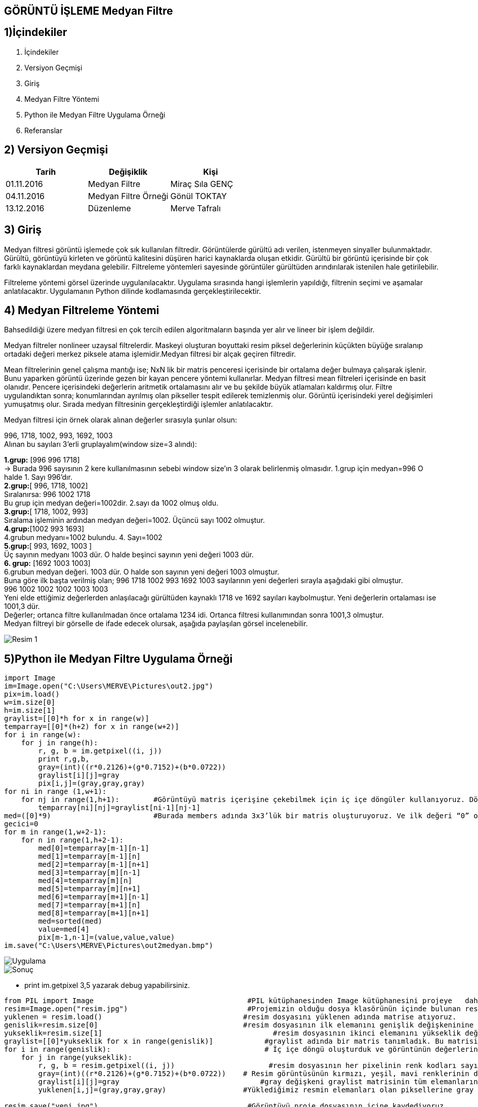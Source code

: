 == GÖRÜNTÜ İŞLEME Medyan Filtre

== 1)İçindekiler
. İçindekiler +
. Versiyon Geçmişi +
. Giriş +
. Medyan Filtre Yöntemi +
. Python ile Medyan Filtre Uygulama Örneği +
. Referanslar +

== 2) Versiyon Geçmişi +
|===
|Tarih|Değişiklik|Kişi

|01.11.2016
|Medyan Filtre 

|Miraç Sıla GENÇ
|04.11.2016

|Medyan Filtre Örneği
|Gönül TOKTAY

|13.12.2016
|Düzenleme
|Merve Tafralı
|===

== 3) Giriş +

Medyan filtresi görüntü işlemede çok sık kullanılan filtredir. Görüntülerde gürültü adı verilen, istenmeyen sinyaller bulunmaktadır. 
Gürültü, görüntüyü kirleten ve görüntü kalitesini düşüren harici kaynaklarda oluşan etkidir. Gürültü bir görüntü içerisinde bir çok 
farklı kaynaklardan meydana gelebilir. Filtreleme   yöntemleri sayesinde görüntüler gürültüden arındırılarak istenilen hale getirilebilir. +

Filtreleme yöntemi görsel üzerinde uygulanılacaktır. Uygulama sırasında hangi işlemlerin yapıldığı, filtrenin seçimi ve aşamalar anlatılacaktır. 
Uygulamanın Python dilinde kodlamasında gerçekleştirilecektir. +

== 4) Medyan Filtreleme Yöntemi +

Bahsedildiği üzere medyan filtresi en çok tercih edilen algoritmaların başında yer alır ve lineer bir işlem değildir. +


Medyan filtreler nonlineer uzaysal filtrelerdir. Maskeyi oluşturan boyuttaki resim piksel değerlerinin küçükten büyüğe sıralanıp ortadaki değeri merkez piksele atama işlemidir.Medyan filtresi bir alçak geçiren filtredir. +

Mean filtrelerinin genel çalışma mantığı ise; NxN lik bir matris penceresi içerisinde bir ortalama değer bulmaya çalışarak işlenir. 
Bunu yaparken görüntü üzerinde gezen bir kayan pencere yöntemi kullanırlar. Medyan filtresi mean filtreleri içerisinde en basit olanıdır. Pencere içerisindeki değerlerin aritmetik ortalamasını alır ve bu şekilde büyük atlamaları kaldırmış olur. Filtre uygulandıktan sonra; konumlarından ayrılmış olan pikseller tespit edilerek temizlenmiş olur. Görüntü içerisindeki yerel değişimleri yumuşatmış olur. Sırada medyan filtresinin gerçekleştirdiği işlemler anlatılacaktır. +

Medyan filtresi için örnek olarak alınan değerler sırasıyla şunlar olsun: +

996, 1718, 1002, 993, 1692, 1003 +
Alınan bu sayıları  3’erli gruplayalım(window size=3 alındı): +


*1.grup:* [996 996 1718]  +
→ Burada 996 sayısının 2 kere kullanılmasının sebebi     window size’ın 3 olarak belirlenmiş  olmasıdır.
1.grup için medyan=996 O halde 1. Sayı 996’dır. +
*2.grup:*[ 996, 1718, 1002] +
Sıralanırsa: 996 1002 1718 +
Bu grup için medyan değeri=1002dir. 2.sayı da 1002 olmuş oldu. +
*3.grup:*[ 1718, 1002, 993] +
Sıralama işleminin ardından medyan değeri=1002. Üçüncü sayı 1002 olmuştur. +
*4.grup:*[1002 993 1693] +
4.grubun medyanı=1002 bulundu. 4. Sayı=1002 +
*5.grup:*[ 993, 1692, 1003 ] +
Üç sayının medyanı 1003 dür. O halde beşinci sayının yeni değeri 1003 dür. +
*6. grup:* [1692 1003 1003] +
6.grubun medyan değeri. 1003 dür. O halde son sayının yeni değeri 1003 olmuştur. +
Buna göre ilk başta verilmiş olan; 996 1718 1002 993 1692 1003 sayılarının yeni değerleri sırayla aşağıdaki gibi olmuştur. +
 996  1002  1002  1002 1003 1003  +
Yeni elde ettiğimiz değerlerden anlaşılacağı gürültüden kaynaklı 1718 ve 1692 sayıları kaybolmuştur. Yeni değerlerin ortalaması ise 1001,3 dür. +
Değerler; ortanca filtre kullanılmadan önce ortalama 1234 idi. Ortanca filtresi kullanımından sonra 1001,3 olmuştur. +
Medyan filtreyi bir görselle de ifade edecek olursak, aşağıda paylaşılan görsel incelenebilir. +

image::medyan1.png[Resim 1]

== 5)Python ile Medyan Filtre Uygulama Örneği +

[[source,python]]
----

import Image
im=Image.open("C:\Users\MERVE\Pictures\out2.jpg")
pix=im.load()
w=im.size[0]
h=im.size[1]
graylist=[[0]*h for x in range(w)]
temparray=[[0]*(h+2) for x in range(w+2)]
for i in range(w):
    for j in range(h):       
        r, g, b = im.getpixel((i, j))
        print r,g,b,
        gray=(int)((r*0.2126)+(g*0.7152)+(b*0.0722))
        graylist[i][j]=gray
        pix[i,j]=(gray,gray,gray)
for ni in range (1,w+1):
    for nj in range(1,h+1):        #Görüntüyü matris içerişine çekebilmek için iç içe döngüler kullanıyoruz. Döngüde sınır değerlerimiz görüntünün genişlik ve yükseklik değerine göre ayarlandı. +                      
        temparray[ni][nj]=graylist[ni-1][nj-1]
med=([0]*9)                        #Burada members adında 3x3’lük bir matris oluşturuyoruz. Ve ilk değeri “0” olarak atanmıştır +
gecici=0
for m in range(1,w+2-1):
    for n in range(1,h+2-1):
        med[0]=temparray[m-1][n-1]
        med[1]=temparray[m-1][n]
        med[2]=temparray[m-1][n+1]
        med[3]=temparray[m][n-1]
        med[4]=temparray[m][n]
        med[5]=temparray[m][n+1]
        med[6]=temparray[m+1][n-1]
        med[7]=temparray[m+1][n]
        med[8]=temparray[m+1][n+1]
        med=sorted(med)
        value=med[4]
        pix[m-1,n-1]=(value,value,value)
im.save("C:\Users\MERVE\Pictures\out2medyan.bmp")

----

image::out2.jpg[Uygulama] 

image::out2medyan.bmp[Sonuç]



* print im.getpixel ((3,5))  yazarak debug yapabilirsiniz. +

[[source,python]]
----
from PIL import Image 	                                 #PIL kütüphanesinden Image kütüphanesini projeye   dahil ediyoruz.
resim=Image.open("resim.jpg") 	                         #Projemizin olduğu dosya klasörünün içinde bulunan resim dosyasını açıyoruz.
yuklenen = resim.load()	                                #resim dosyasını yüklenen adında matrise atıyoruz.
genislik=resim.size[0] 	                                #resim dosyasının ilk elemanını genişlik değişkeninine atıyoruz.
yukseklik=resim.size[1] 	                               #resim dosyasının ikinci elemanını yükseklik değişkenine atıyoruz.
graylist=[[0]*yukseklik for x in range(genislik)] 	     #graylist adında bir matris tanımladık. Bu matrisin boyutu resim dosyasının yükseklik ve genişlik değerinden aldık.
for i in range(genislik): 	                             # İç içe döngü oluşturduk ve görüntünün değerlerini matrise atadık.
    for j in range(yukseklik):
        r, g, b = resim.getpixel((i, j)) 	              #resim dosyasının her pixelinin renk kodları sayısal değer olarak r, g, b değişkenlerine atanır.
        gray=(int)((r*0.2126)+(g*0.7152)+(b*0.0722))    # Resim görüntüsünün kırmızı, yeşil, mavi renklerinin değerlerine uygun kodlar verilerek gri renk elde edilebilir. Burada verdiğimiz değerler bu renk kodlarının gri halini ortaya koyacaktır. Bulunan sayısal değer gray değişkenine atanır.
        graylist[i][j]=gray	                            #gray değişkeni graylist matrisinin tüm elemanlarına atanır.
        yuklenen[i,j]=(gray,gray,gray) 	                #Yüklediğimiz resmin elemanları olan piksellerine gray değişkeninde ki sayısal değer atanacaktır. 3 ayrı gray değişkeni atılmasının nedeni ise r,g,b şeklinde üç kod bulunmaktadır. Ağırlık toplama yöntemi ile hesaplanan gri renk tonu ataması yapılır.

resim.save("yeni.jpg")	                                 #Görüntüyü proje dosyasının içine kaydediyoruz.
grayimage=Image.open("yeni.jpg") 	                      #Aynı görüntüyü farklı bir değişken içine atarak tekrar açıyoruz.
median=grayimage.load() 	                               #Görüntüyü median matrisinin içerisine sayısal değerler olarak yüklüyoruz.
 w=grayimage.size[0]	                                   #grayimage görüntüsünü genişliği w değişkenine atanır. Burada görüntümüzün genişliği 640 pixel.

h=grayimage.size[1] 	                                   #grayimage görüntüsünü yüksekliği w değişkenine atanır. Burada görüntümüzün yüksekliği 360 pixel.
 
members=([0]*9)	                                        #Burada members adında 3x3’lük bir matris oluşturuyoruz. Ve ilk değeri “0” olarak atanmıştır.
 
for x in range (1,w-1):	                                #Görüntüyü matris içerişine çekebilmek için iç içe döngüler kullanıyoruz. Döngüde sınır değerlerimiz görüntünün genişlik ve yükseklik değerine göre ayarlandı.
 
    for y in range (1,h-1):
        members[0]=graylist[x-1][y-1]                  	#members matrisinin [0]. elemanının içerisine graylist matrisinin [0,0] elemanı atandı.
 
        members[1]=graylist[x][y-1]	                    #members matrisinin [1]. elemanının içerisine graylist matrisinin [1,0] elemanı atandı.
 
        members[2]=graylist[x+1][y-1]	                  #members matrisinin [2]. elemanının içerisine graylist matrisinin [2,0] elemanı atandı.
 
        members[3]=graylist[x-1][y]	                    #members matrisinin [3]. elemanının içerisine graylist matrisinin [0,1] elemanı atandı.
 
        members[4]=graylist[x][y]	                      #members matrisinin [4]. elemanının içerisine graylist matrisinin [1,1] elemanı atandı.
 
        members[5]=graylist[x+1][y]	                    #members matrisinin [5]. elemanının içerisine graylist matrisinin [2,1] elemanı atandı.
 
        members[6]=graylist[x-1][y+1]	                  #members matrisinin [6]. elemanının içerisine graylist matrisinin [0,2] elemanı atandı.
 
        members[7]=graylist[x][y+1]                     #members matrisinin [7]. elemanının içerisine graylist matrisinin [1,2] elemanı atandı.
 
        members[8]=graylist[x+1][y+1]	                  #members matrisinin [8]. elemanının içerisine graylist matrisinin [2,2] elemanı atandı.
 

        members.sort()	                                 #members matrisini sort fonksiyonunu kullanarak sıralıyoruz. Böylece matristeki tüm değerleri sıralamış oluyoruz. Bu sayede medyan filtresi mantığındaki gibi ortadaki değeri çekebiliriz.
 
        med=members[(len(members))/2]	                  #Burada sıralanmış olan matrisimizin uzunluğunu ikiye bölerek ortanca değerini yani medyan değerini çekiyoruz ve med değişkeni içine atıyoruz.
 
        median[x,y]=(med,med,med)	                      #median görüntüsünün tüm indislerine bulduğumuz med ortanca değerindeki sayısal değeri atıyoruz.


grayimage.save("yeni1.jpg") 	                           #Görüntüyü proje dosyası içerisine kaydediyoruz.


grayimage.show()	                                       #Görüntüyü ekrana basıyoruz.

----

Görüntünün ilk hali +
image::m1normal.png[normal]

Görüntünün Ağırlık Toplama işleminden sonraki hali +
image::m1agırlık.pngp[Sonuç]

Görüntünün Medyan Filtre işleminden geçmiş hali+
image::m1medyan.png[Medyan]

== 6) Referanslar +

. http://www.bulentsiyah.com/goruntu-filtreleme-uygulamalari-ve-amaclari-matlab/
. http://bilgisayarkavramlari.sadievrenseker.com/2007/11/26/ortanca-filitresi-median-filter/
. http://web.firat.edu.tr/iaydin/bmu357/bmu_357_bolum5.pdf
. http://www.programming-techniques.com/2013/02/median-filter-using-c-and-opencv-image.html
. http://stackoverflow.com/questions/6944150/otsus-method-and-a-median-filter-in-python?rq=1
